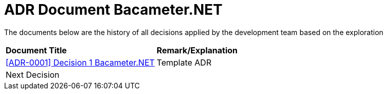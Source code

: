 =  ADR Document Bacameter.NET

The documents below are the history of all decisions applied by the development team based on the exploration

|===
|*Document Title* |*Remark/Explanation*
| <<adr-doc-bacameter/0001-adr-decision-1-bacameter.adoc#, [ADR-0001] Decision 1 Bacameter.NET  >> |Template ADR
|Next Decision | 
|===

